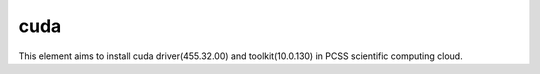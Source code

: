 ====
cuda
====

This element aims to install cuda driver(455.32.00) and toolkit(10.0.130)
in PCSS scientific computing cloud.
